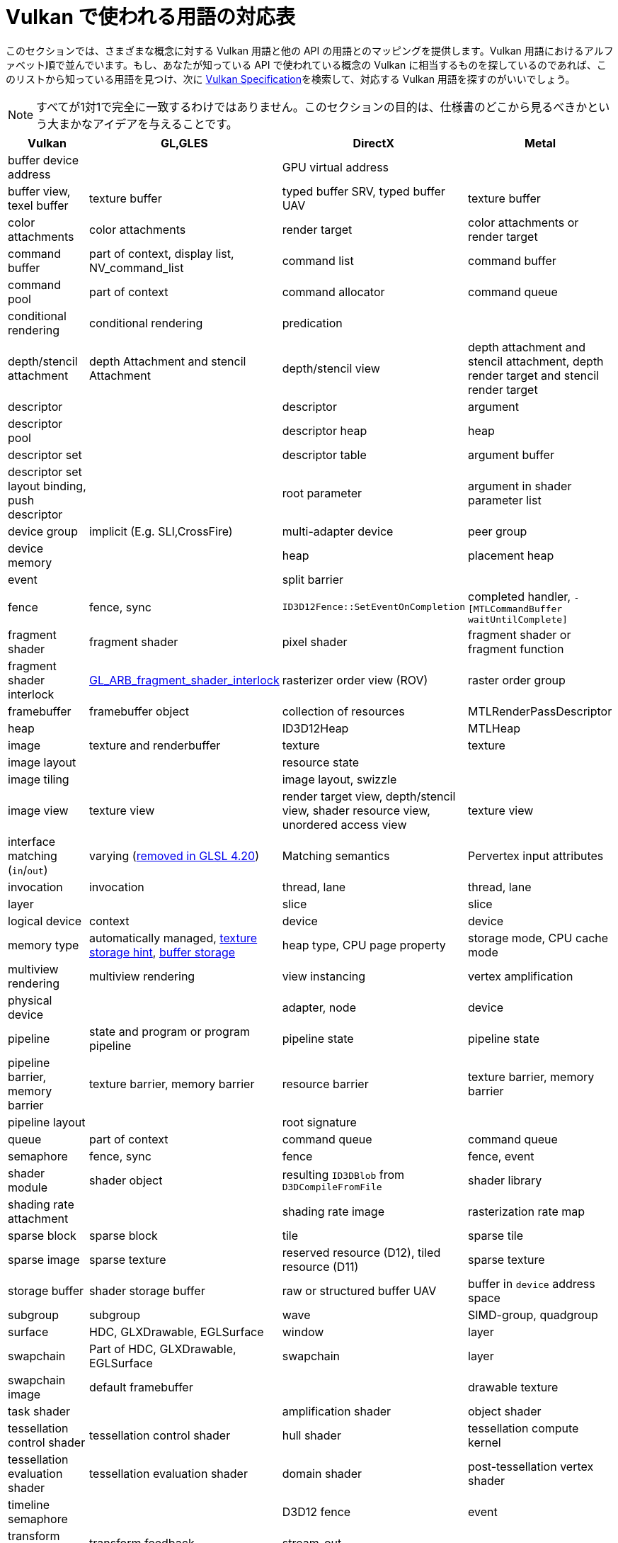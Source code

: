 // Copyright 2019-2021 The Khronos Group, Inc.
// SPDX-License-Identifier: CC-BY-4.0

ifndef::chapters[:chapters:]

[[decoder-ring]]
= Vulkan で使われる用語の対応表

このセクションでは、さまざまな概念に対する Vulkan 用語と他の API の用語とのマッピングを提供します。Vulkan 用語におけるアルファベット順で並んでいます。もし、あなたが知っている API で使われている概念の Vulkan に相当するものを探しているのであれば、このリストから知っている用語を見つけ、次に xref:{chapters}vulkan_spec.adoc#vulkan-spec[Vulkan Specification]を検索して、対応する Vulkan 用語を探すのがいいでしょう。

[NOTE]
====
すべてが1対1で完全に一致するわけではありません。このセクションの目的は、仕様書のどこから見るべきかという大まかなアイデアを与えることです。
====

[options="header"]
|====
| *Vulkan*  | *GL,GLES* | *DirectX* | *Metal*
| buffer device address
            |
                        | GPU virtual address
                                    |
| buffer view, texel buffer
            | texture buffer
                        | typed buffer SRV, typed buffer UAV
                                    | texture buffer
| color attachments
            | color attachments
                        | render target
                                    | color attachments or render target
| command buffer
            | part of context, display list, NV_command_list
                        | command list
                                    | command buffer
| command pool
            | part of context
                        | command allocator
                                    | command queue
| conditional rendering
            | conditional rendering
                        | predication
                                    |
| depth/stencil attachment
            | depth Attachment and stencil Attachment
                        | depth/stencil view
                                    | depth attachment and stencil attachment, depth render target and stencil render target
| descriptor
            |
                        | descriptor
                                    | argument
| descriptor pool
            |
                        | descriptor heap
                                    | heap
| descriptor set
            |
                        | descriptor table
                                    | argument buffer
| descriptor set layout binding, push descriptor
            |
                        | root parameter
                                    | argument in shader parameter list
| device group
            | implicit (E.g. SLI,CrossFire)
                        | multi-adapter device
                                    | peer group
| device memory
            |
                        | heap
                                    | placement heap
| event
            |
                        | split barrier
                                    |
| fence
            | fence, sync
                        | `ID3D12Fence::SetEventOnCompletion`
                                    | completed handler, `-[MTLCommandBuffer waitUntilComplete]`
| fragment shader
            | fragment shader
                        | pixel shader
                                    | fragment shader or fragment function
| fragment shader interlock
            | link:https://registry.khronos.org/OpenGL/extensions/ARB/ARB_fragment_shader_interlock.txt[GL_ARB_fragment_shader_interlock]
                        | rasterizer order view (ROV)
                                    | raster order group
| framebuffer
            | framebuffer object
                        | collection of resources
                                    | MTLRenderPassDescriptor
| heap
            |
                        | ID3D12Heap
                                    | MTLHeap
| image
            | texture and renderbuffer
                        | texture
                                    | texture
| image layout
            |
                        | resource state
                                    |
| image tiling
            |
                        | image layout, swizzle
                                    |
| image view
            | texture view
                        | render target view, depth/stencil view, shader resource view, unordered access view
                                    | texture view
| interface matching (`in`/`out`)
            | varying (link:https://registry.khronos.org/OpenGL/specs/gl/GLSLangSpec.4.20.pdf[removed in GLSL 4.20])
                        | Matching semantics
                                    | Pervertex input attributes [[stage_in]]
| invocation
            | invocation
                        | thread, lane
                                    | thread, lane
| layer
            |
                        | slice
                                    | slice
| logical device
            | context
                        | device
                                    | device
| memory type
            | automatically managed, link:https://registry.khronos.org/OpenGL/extensions/APPLE/APPLE_texture_range.txt[texture storage hint], link:https://registry.khronos.org/OpenGL/extensions/ARB/ARB_buffer_storage.txt[buffer storage]
                        | heap type, CPU page property
                                    | storage mode, CPU cache mode
| multiview rendering
            | multiview rendering
                        | view instancing
                                    | vertex amplification
| physical device
            |
                        | adapter, node
                                    | device
| pipeline
            | state and program or program pipeline
                        | pipeline state
                                    | pipeline state
| pipeline barrier, memory barrier
            | texture barrier, memory barrier
                        | resource barrier
                                    | texture barrier, memory barrier
| pipeline layout
            |
                        | root signature
                                    |
| queue
            | part of context
                        | command queue
                                    | command queue
| semaphore
            | fence, sync
                        | fence
                                    | fence, event
| shader module
            | shader object
                        | resulting `ID3DBlob` from `D3DCompileFromFile`
                                    | shader library
| shading rate attachment
            |
                        | shading rate image
                                    | rasterization rate map
| sparse block
            | sparse block
                        | tile
                                    | sparse tile
| sparse image
            | sparse texture
                        | reserved resource (D12), tiled resource (D11)
                                    | sparse texture
| storage buffer
            | shader storage buffer
                        | raw or structured buffer UAV
                                    | buffer in `device` address space
| subgroup
            | subgroup
                        | wave
                                    | SIMD-group, quadgroup
| surface
            | HDC, GLXDrawable, EGLSurface
                        | window
                                    | layer
| swapchain
            | Part of HDC, GLXDrawable, EGLSurface
                        | swapchain
                                    | layer
| swapchain image
            | default framebuffer
                        |
                                    | drawable texture
| task shader
            |
                        | amplification shader
                                    | object shader
| tessellation control shader
            | tessellation control shader
                        | hull shader
                                    | tessellation compute kernel
| tessellation evaluation shader
            | tessellation evaluation shader
                        | domain shader
                                    | post-tessellation vertex shader
| timeline semaphore
            |
                        | D3D12 fence
                                    | event
| transform feedback
            | transform feedback
                        | stream-out
                                    |
| uniform buffer
            | uniform buffer
                        | constant buffer views (CBV)
                                    | buffer in `constant` address space
| workgroup
            | workgroup
                        | threadgroup
                                    | threadgroup
|====

